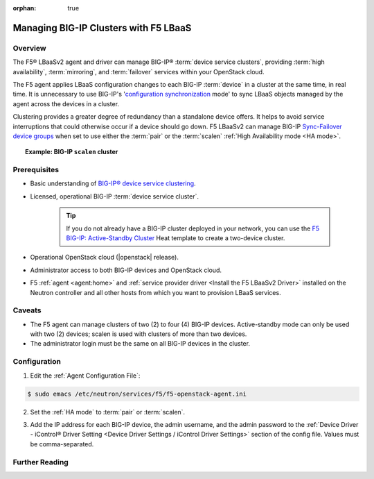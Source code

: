 :orphan: true

Managing BIG-IP Clusters with F5 LBaaS
======================================

Overview
--------

The F5® LBaaSv2 agent and driver can manage BIG-IP® :term:`device service clusters`, providing :term:`high availability`, :term:`mirroring`, and :term:`failover` services within your OpenStack cloud.

The F5 agent applies LBaaS configuration changes to each BIG-IP :term:`device` in a cluster at the same time, in real time. It is unnecessary to use BIG-IP's '`configuration synchronization`_ mode' to sync LBaaS objects managed by the agent across the devices in a cluster.

Clustering provides a greater degree of redundancy than a standalone device offers. It helps to avoid service interruptions that could otherwise occur if a device should go down. F5 LBaaSv2 can manage BIG-IP `Sync-Failover device groups`_ when set to use either the :term:`pair` or the :term:`scalen` :ref:`High Availability mode <HA mode>`.

.. topic:: Example: BIG-IP ``scalen`` cluster

    .. figure:: ../media/f5-lbaas-scalen-cluster.png
        :alt: BIG-IP scalen cluster
        :width: 500


Prerequisites
-------------

- Basic understanding of `BIG-IP® device service clustering <https://support.f5.com/kb/en-us/products/big-ip_ltm/manuals/product/bigip-device-service-clustering-admin-12-0-0.html>`_.

- Licensed, operational BIG-IP :term:`device service cluster`.

    .. tip::

        If you do not already have a BIG-IP cluster deployed in your network, you can use the `F5 BIG-IP: Active-Standby Cluster <http://f5-openstack-heat.readthedocs.io/en/latest/templates/supported/ref_f5-plugins_active-standby.html>`_ Heat template to create a two-device cluster.

- Operational OpenStack cloud (|openstack| release).

- Administrator access to both BIG-IP devices and OpenStack cloud.

- F5 :ref:`agent <agent:home>` and :ref:`service provider driver <Install the F5 LBaaSv2 Driver>` installed on the Neutron controller and all other hosts from which you want to provision LBaaS services.


Caveats
-------

- The F5 agent can manage clusters of two (2) to four (4) BIG-IP devices. Active-standby mode can only be used with two (2) devices; scalen is used with clusters of more than two devices.

- The administrator login must be the same on all BIG-IP devices in the cluster.

Configuration
-------------

1. Edit the :ref:`Agent Configuration File`:

.. code-block:: text

    $ sudo emacs /etc/neutron/services/f5/f5-openstack-agent.ini


2. Set the :ref:`HA mode` to :term:`pair` or :term:`scalen`.

.. code-block:: text
    :emphasize-lines: 10

    # HA mode
    #
    # Device can be required to be:
    #
    # standalone - single device no HA
    # pair - active-standby two device HA
    # scalen - active device cluster
    #
    #
    f5_ha_type = pair
    #
    #

3. Add the IP address for each BIG-IP device, the admin username, and the admin password to the :ref:`Device Driver - iControl® Driver Setting <Device Driver Settings / iControl Driver Settings>` section of the config file. Values must be comma-separated.

.. code-block:: text
    :emphasize-lines: 10

    #
    icontrol_hostname = 10.190.7.232,10.190.4.193
    #
    icontrol_username = admin
    #
    icontrol_password = admin
    #


Further Reading
---------------

.. seealso::

    * `BIG-IP Device Service Clustering -- Administration Guide`_





.. _BIG-IP device service clustering: https://support.f5.com/kb/en-us/products/big-ip_ltm/manuals/product/bigip-device-service-clustering-admin-12-0-0.html

.. _BIG-IP Device Service Clustering -- Administration guide: <https://support.f5.com/kb/en-us/products/big-ip_ltm/manuals/product/bigip-device-service-clustering-admin-12-0-0.html

.. _Sync-Failover device groups: https://support.f5.com/kb/en-us/products/big-ip_ltm/manuals/product/bigip-device-service-clustering-admin-12-0-0/5.html#unique_457113521

.. _configuration synchronization: https://support.f5.com/kb/en-us/products/big-ip_ltm/manuals/product/bigip-device-service-clustering-admin-12-0-0/6.html#unique_1589362110
